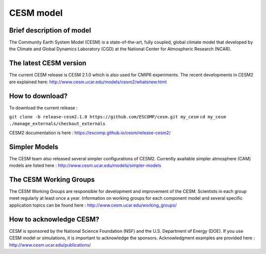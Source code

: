 CESM model 
==========

Brief description of model
--------------------------
The Community Earth System Model (CESM) is a state-of-the-art, fully coupled, global climate model that developed by the Climate and Global Dynamics Laboratory (CGD) at the National Center for Atmospheric Research (NCAR).

The latest CESM version
--------------------------
The current CESM release is CESM 2.1.0 which is also used for CMIP6 experiments. The recent developments in CESM2 are explained here: http://www.cesm.ucar.edu/models/cesm2/whatsnew.html 

How to download?
--------------------------
To download the current release :

``git clone -b release-cesm2.1.0 https://github.com/ESCOMP/cesm.git my_cesm``
``cd my_cesm``
``./manage_externals/checkout_externals``

CESM2 documentation is here : https://escomp.github.io/cesm/release-cesm2/ 

Simpler Models
--------------------------
The CESM team also released several simpler configurations of CESM2. Currently available simpler atmosphere (CAM) models are listed here : http://www.cesm.ucar.edu/models/simpler-models

The CESM Working Groups
--------------------------
The CESM Working Groups are responsible for development and improvement of the CESM. Scientists in each group meet regularly at least once a year. Information on working groups for each component model and several specific application topics can be found here : http://www.cesm.ucar.edu/working_groups/ 

How to acknowledge CESM?
--------------------------
CESM is sponsored by the National Science Foundation (NSF) and the U.S. Department of Energy (DOE). If you use CESM model or simulations, it is important to acknowledge the sponsors. Acknowledgment examples are provided here : http://www.cesm.ucar.edu/publications/ 
